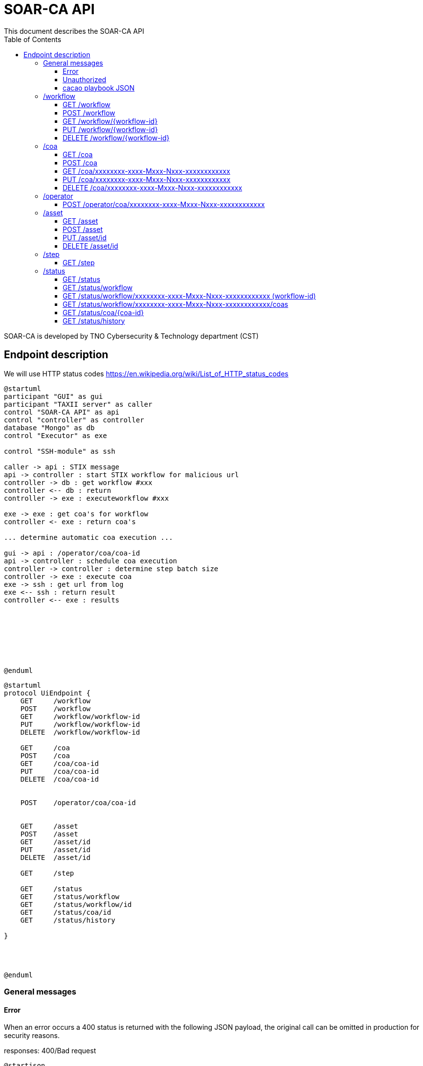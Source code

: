 # SOAR-CA API 
This document describes the SOAR-CA API 
:toc: left
:toclevels: 3

SOAR-CA is developed by TNO Cybersecurity & Technology department (CST)


## Endpoint description

We will use HTTP status codes https://en.wikipedia.org/wiki/List_of_HTTP_status_codes



[plantuml, target=soar-ca-sequences-ui-api]
....
@startuml
participant "GUI" as gui
participant "TAXII server" as caller
control "SOAR-CA API" as api
control "controller" as controller
database "Mongo" as db
control "Executor" as exe

control "SSH-module" as ssh

caller -> api : STIX message
api -> controller : start STIX workflow for malicious url
controller -> db : get workflow #xxx
controller <-- db : return
controller -> exe : executeworkflow #xxx

exe -> exe : get coa's for workflow
controller <- exe : return coa's

... determine automatic coa execution ...

gui -> api : /operator/coa/coa-id
api -> controller : schedule coa execution
controller -> controller : determine step batch size
controller -> exe : execute coa 
exe -> ssh : get url from log
exe <-- ssh : return result
controller <-- exe : results








@enduml
....

[plantuml, target=soar-ca-classes, format=png]
....
@startuml
protocol UiEndpoint {
    GET     /workflow
    POST    /workflow
    GET     /workflow/workflow-id
    PUT     /workflow/workflow-id
    DELETE  /workflow/workflow-id

    GET     /coa
    POST    /coa
    GET     /coa/coa-id
    PUT     /coa/coa-id
    DELETE  /coa/coa-id


    POST    /operator/coa/coa-id


    GET     /asset
    POST    /asset
    GET     /asset/id
    PUT     /asset/id
    DELETE  /asset/id

    GET     /step

    GET     /status
    GET     /status/workflow
    GET     /status/workflow/id
    GET     /status/coa/id
    GET     /status/history

}




@enduml
....




### General messages

#### Error
When an error occurs a 400 status is returned with the following JSON payload, the original call can be omitted in production for security reasons.

responses: 400/Bad request

[plantuml, target=soar-ca-trigger-worklow-response, format=png]
....
@startjson
{
    "status": "400",
    "message": "What went wrong.",
    "original-call": "<optional> Request JSON data",
    "downstream-call" : "<optional> downstream call JSON"
}
@endjson
....

#### Unauthorized
When the caller does not have valid authentication 401/unauthorized will be returned.


#### cacao playbook JSON

[plantuml, target=soar-ca-trigger-worklow-uuid-id, format=png]
....
@startjson
{
            "type": "playbook",
            "spec_version": "1.1",
            "id": "playbook--91220064-3c6f-4b58-99e9-196e64f9bde7",
            "name": "coa flow",
            "description": "This playbook will trigger a specific coa",
            "playbook_types": ["notification"],
            "created_by": "identity--06d8f218-f4e9-4f9f-9108-501de03d419f",
            "created": "2020-03-04T15:56:00.123456Z",
            "modified": "2020-03-04T15:56:00.123456Z",
            "revoked": false,
            "valid_from": "2020-03-04T15:56:00.123456Z",
            "valid_until": "2020-07-31T23:59:59.999999Z",
            "derived_from": [],
            "priority": 1,
            "severity": 1,
            "impact": 1,
            "industry_sectors": ["information-communications-technology", "research", "non-profit"],
            "labels": ["soarca"],
            "external_references": [
                {
                    "name": "TNO SOARCA",
                    "description": "SOARCA Homepage",
                    "source": "TNO - COSSAS - HxxPS://LINK-TO-CODE-REPO.TLD",
                    "url": "HxxPS://LINK-TO-CODE-REPO.TLD",
                    "hash": "00000000000000000000000000000000000000000000000000000000000",
                    "external_id": "TNO/SOARCA 2023.01"
                }
            ],
            "features": {
                "if_logic": true,
                "data_markings": false
            },
            "markings": [],
            "playbook_variables": {
                "$$flow_data_location$$": {
                    "type": "string",
                    "value": "<mongodb_location>",
                    "description": "location of event and flow data",
                    "constant": true
                },
                "$$event_type$$": {
                    "type" : "string",
                    "value": "<event_type_string>",
                    "description": "type of incomming event / trigger",
                    "constant": true	
                }
            },
            "workflow_start": "step--d737c35f-595e-4abf-83ef-d0b6793556b9",
            "workflow_exception": "step--40131926-89e9-44df-a018-5f92f2df7914",
            "workflow": {
                "step--5ea28f63-ac32-4e5e-bd0c-757a50a3a0d7":{
                    "type": "single",
                    "name": "BI for CoAs",
                    "delay": 0,
                    "timeout": 30000,
                    "command": {
                        "type": "http-api",
                        "command": "hxxps://our.bi/key=VALUE"
                    },
                    "on_success": "step--71b15428-275a-49b5-9f09-3944972a0054",
                    "on_failure": "step--71b15428-275a-49b5-9f09-3944972a0054"
                },
                "step--71b15428-275a-49b5-9f09-3944972a0054": {
                    "type": "end",
                    "name": "End Playbook SOARCA Main Flow"
                }
            },
            "targets": { 

            },
            "extension_definitions": { }
        }
@endjson
....


---

### /workflow
The workflow endpoinst are used to create workflows in SOAR-CA, new playbook can be added, current ones edited and deleted. 

#### GET /workflow
Get all workflow id's that are currently stored in SOAR-CA.

##### Call payload
None

##### Response
200/OK with payload:

[plantuml, target=soar-ca-get-workflow]
....
@startjson
{
    "workflows": [
        {
            "workflow-id": "xxxxxxxx-xxxx-Mxxx-Nxxx-xxxxxxxxxxxx",
            "workflowType": 1
        }
    ]
}
@endjson
....

##### Error
400/BAD REQUEST with payload:
General error


#### POST /workflow
Create a new workflow that and store it in SOAR-CA. The format is 


##### Payload
[plantuml, target=soar-ca-worklow-type, format=png]
....
@startjson
{
    "type": "<workflowTyp> (int)",
    "data": "<cacao-playbook> (json)"
}
@endjson
....

The types are:
[plantuml, target=soar-ca-workflow-types, format=png]
....
@startuml
enum workflowType {
    STIX
    openC2
    raw CACAO
    etc...
}
@enduml
....

##### Response
201/CREATED

[plantuml, target=soar-ca-post-workflow, ]
....
@startjson
{
    "workflowType": 1,
    "workflow-id": "xxxxxxxx-xxxx-Mxxx-Nxxx-xxxxxxxxxxxx"
}
@endjson
....

##### Error
400/BAD REQUEST with payload: General error


#### GET /workflow/{workflow-id}
Get workflow details

##### Call payload
None

##### Response
200/OK with payload:

[plantuml, target=soar-ca-trigger-worklow, format=png]
....
@startjson
{
    "workflow-id": "xxxxxxxx-xxxx-Mxxx-Nxxx-xxxxxxxxxxxx",
    "impact-score": "1-5",
    "assets":[{
        "uuid": "xxxxxxxx-xxxx-Mxxx-Nxxx-xxxxxxxxxxxx",
        "ipv4": "1.2.3.4/24",
        "impactscore": 1,
        "componentname": "Name here",
        "triggerid": "Which trigger affected this component"
    }]
    
}
@endjson
....

##### Error
400/BAD REQUEST, 409/CONFLICT if the entry already exists

#### PUT /workflow/{workflow-id}
An existing workflow can be updated with PUT. 

##### Call payload
A playbook like <<cacao playbook JSON>>


##### Response
200/OK with the edited playbook <<cacao playbook JSON>>

##### Error
400/BAD REQUEST for malformed request

When updated it will return 200/OK or General error in case of an error.

#### DELETE /workflow/{workflow-id}
An existing workflow can be deleted with DELETE. When removed it will return 200/OK or general error in case of an error.

##### Call payload
None

##### Response
200/OK if deleted

##### Error
400/BAD REQUEST if resource does not exist

---

### /coa
Define coarse of actions to execute for an asset.

#### GET /coa
Get all coa playbooks.

##### Call payload
Searching for different coa's can be done by adding `?attribute=<some-string>` so searching for description will be like:

```
<your-api-host>/coa?description=soarcaisawesome
```

##### Response
200/OK 

[plantuml, target=soar-ca-get-coa, format=png]
....
@startjson
{
    "coas": ["<paybook JSON>"]
}
@endjson
....

##### Error
400/BAD REQUEST general error on error.

#### POST /coa
Create a coarse of action

##### Call payload
A playbook like <<cacao playbook JSON>>

##### Response
Will return 200/OK when it succeeds or will return general error. 

[plantuml, target=soar-ca-get-coa, format=png]
....
@startjson
{
    "playbook": "<paybook JSON>"
}
@endjson
....

##### Error
400/BAD REQUEST general error on error.


#### GET /coa/xxxxxxxx-xxxx-Mxxx-Nxxx-xxxxxxxxxxxx
Get the specific coa JSON

##### Call payload
200/OK

[plantuml, target=soar-ca-get-coa, format=png]
....
@startjson
{
    "cacao-playbook": "<paybook JSON>"
}
@endjson
....

See <<cacao playbook JSON>>

##### Response
Will return 200/OK when finished with coa playbook. When still busy it will return 204/No payload

##### Error
400/BAD REQUEST general error on error.


#### PUT /coa/xxxxxxxx-xxxx-Mxxx-Nxxx-xxxxxxxxxxxx
Update existing COA.

##### Call payload
<<cacao playbook JSON>>

##### Response
200/OK with no payload

##### Error
400/BAD REQUEST general error on error.


#### DELETE /coa/xxxxxxxx-xxxx-Mxxx-Nxxx-xxxxxxxxxxxx
Remove an existing coa

##### Call payload
None

##### Response
200/OK with no payload

##### Error
400/BAD REQUEST general error on error when it does not exist.

---

### /operator
Operator endpoint to control coa execution and facilitate manual intervention.

#### POST /operator/coa/xxxxxxxx-xxxx-Mxxx-Nxxx-xxxxxxxxxxxx
Execute coa with specific id

##### Call payload
None

##### Response
Will return 200/OK when finished with coa playbook.

##### Error
400/BAD REQUEST general error on error.



---

### /asset
The assets endpoint to manage assets in SOARCA

#### GET /asset
Get current assets

##### Call payload
None

##### Response
[plantuml, target=soar-ca-get-assets, format=png]
....
@startjson
{
    "assets": [{
        "asset-id": "id",
        "external-reference": [{
            "key": "value"
            }],
        "Asset-type": "Firewall",
        "ip-addresses": ["10.10.10.10", "2001::1"]
        }
    ]
}
@endjson
....

Asset
[plantuml, target=soar-ca-workflow-types]
....
@startuml
enum workflowType {
    firewall
    switch
    windows
    linux
    etc...
}
@enduml
....

##### Error
400/BAD REQUEST general error on error.

#### POST /asset
Add a new asset

##### Call payload
[plantuml, target=soar-ca-create-asset, format=png]
....
@startjson
{
    "Asset-type": "Firewall",
    "external-reference": "",
    "ip-addres": "10.10.10.10"

}
@endjson
....

##### Response
[plantuml, target=soar-ca-create-asset-response, format=png]
....
@startjson
{
    "asset-id": "id",
    "external-reference": "",
    "Asset-type": "Firewall",
    "ip-addres": "10.10.10.10"
}
@endjson
....

##### Error
400/BAD REQUEST general error on error when it already exist.

#### PUT /asset/id
Update an asset

##### Call payload
[plantuml, target=soar-ca-update-asset, format=png]
....
@startjson
{
    "Asset-type": "Firewall",
    "external-reference": "",
    "ip-addres": "10.10.10.10"

}
@endjson
....


##### Response
200/OK
[plantuml, target=soar-ca-update-asset-response, format=png]
....
@startjson
{
    "asset-id": "id",
    "external-reference": "",
    "Asset-type": "Firewall",
    "ip-addres": "10.10.10.10"
}
@endjson
....

##### Error
400/BAD REQUEST general error on error

#### DELETE /asset/id
Delete an asset

##### Call payload
None

##### Response
200/OK

##### Error
400/BAD REQUEST general error on error when it does not exist.


---

### /step
Get capable steps for SOARCA to allow a coa builder to generate or build valid coa's

#### GET /step
Get all available steps for SOARCA. 

##### Call payload
None

##### Response
200/OK

[plantuml, target=soar-ca-status, format=png]
....
@startjson
{
    
    "steps": [{
        "module": "executor-module",
        "category" : "analyses",
        "context" : "external",
        "step--5ea28f63-ac32-4e5e-bd0c-757a50a3a0d7":{
                    "type": "single",
                    "name": "BI for CoAs",
                    "delay": 0,
                    "timeout": 30000,
                    "command": {
                        "type": "http-api",
                        "command": "hxxps://our.bi/key=VALUE"
                    },
                    "on_success": "step--71b15428-275a-49b5-9f09-3944972a0054",
                    "on_failure": "step--71b15428-275a-49b5-9f09-3944972a0054"
                }}]
}
@endjson
....

Module is the executing module name that will do the executer call.

Category defines what kind of step is executed:
[plantuml, target=soar-ca-category-types]
....
@startuml
enum workflowType {
    analyses
    action
    asset-look-up
    etc...
}
@enduml
....


Context will define whether the call is internal or external:
[plantuml, target=soar-ca-context-types]
....
@startuml
enum workflowType {
    internal
    external
}
@enduml
....

##### Error
400/BAD REQUEST general error on error.



---

### /status
The status endpoints are used to get various statuses. 

#### GET /status
Call this endpoint to see if SOAR-CA is up and ready. This call has no payload body.

##### Call payload
None

##### Response
200/OK

[plantuml, target=soar-ca-status, format=png]
....
@startjson
{
    "version": "1.0.0",
    "components": [
        {
            "name": "Component name",
            "status": "ready/running/failed/stopped/...",
            "message": "Some message",
            "version": "semver verison: 1.0.0"
        }
    ]
}
@endjson
....

##### Error
5XX/Internal error, 500/503/504 message.

#### GET /status/workflow

##### Call payload

##### Response
200/OK

[plantuml, target=soar-ca-status-worklow, format=png]
....
@startjson
{
            "workflows": [
                {"type": "playbook",
                "spec_version": "1.1",
                "id": "playbook--91220064-3c6f-4b58-99e9-196e64f9bde7",
                "name": "SOARCA Main Flow",
                "description": "This playbook will run for each trigger event in SOARCA",
                "playbook_types": ["notification"],
                "created_by": "identity--06d8f218-f4e9-4f9f-9108-501de03d419f",
                "created": "2020-03-04T15:56:00.123456Z",
                "modified": "2020-03-04T15:56:00.123456Z",
                "revoked": false,
                "valid_from": "2020-03-04T15:56:00.123456Z",
                "valid_until": "2020-07-31T23:59:59.999999Z",
                "derived_from": [],
                "priority": 1,
                "severity": 1,
                "impact": 1}
            ]

}
@endjson
....

##### Error
400/BAD REQUEST general error on error.


#### GET /status/workflow/xxxxxxxx-xxxx-Mxxx-Nxxx-xxxxxxxxxxxx (workflow-id)
Get workflow details which is running which will return cacao playbook JSON

##### Call payload
None

##### Response
200/OK

See <<cacao playbook JSON>>
Empty payload if no workflows are running

##### Error
400/BAD REQUEST general error on error.

#### GET /status/workflow/xxxxxxxx-xxxx-Mxxx-Nxxx-xxxxxxxxxxxx/coas
Get workflow details which is running which will return cacao playbook JSON

##### Call payload
None

##### Response
200/OK

list of caoids

##### Error
400/BAD REQUEST general error on error.


#### GET /status/coa/{coa-id}
Get coarse of action list for coa awaiting action.

##### Call payload
None

##### Response
200/OK
[plantuml, target=soar-ca-status-coa, format=png]
....
@startjson
{
            "actions": [
                {
                    "id": "playbook--91220064-3c6f-4b58-99e9-196e64f9bde7",
                    "status": "running/finished/failed/stopped/paused"
                }
            ]

}
@endjson
....

##### Error
400/BAD REQUEST general error on error.

#### GET /status/history
Get all workflow and coarse of action id's and statuses that have been run excluded those that are running or paused.

##### Call payload
None

##### Response
200/OK
[plantuml, target=soar-ca-status-history, format=png]
....
@startjson
{
            "actions": [
                {
                    "id": "playbook--91220064-3c6f-4b58-99e9-196e64f9bde7",
                    "status": "running/finished/failed/stopped/paused"
                }
            ]

}
@endjson
....

##### Error
400/BAD REQUEST general error on error.
